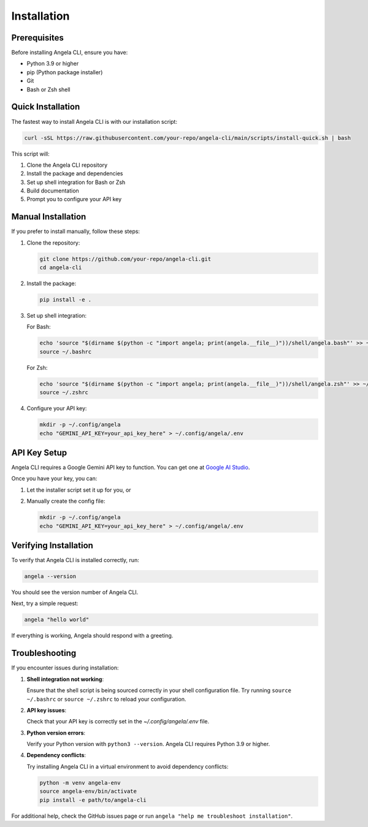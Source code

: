 Installation
============

Prerequisites
------------

Before installing Angela CLI, ensure you have:

* Python 3.9 or higher
* pip (Python package installer)
* Git
* Bash or Zsh shell

Quick Installation
----------------

The fastest way to install Angela CLI is with our installation script:

.. code-block:: bash

    curl -sSL https://raw.githubusercontent.com/your-repo/angela-cli/main/scripts/install-quick.sh | bash

This script will:

1. Clone the Angela CLI repository
2. Install the package and dependencies
3. Set up shell integration for Bash or Zsh
4. Build documentation
5. Prompt you to configure your API key

Manual Installation
-----------------

If you prefer to install manually, follow these steps:

1. Clone the repository:

   .. code-block:: bash

       git clone https://github.com/your-repo/angela-cli.git
       cd angela-cli

2. Install the package:

   .. code-block:: bash

       pip install -e .

3. Set up shell integration:

   For Bash:

   .. code-block:: bash

       echo 'source "$(dirname $(python -c "import angela; print(angela.__file__)"))/shell/angela.bash"' >> ~/.bashrc
       source ~/.bashrc

   For Zsh:

   .. code-block:: bash

       echo 'source "$(dirname $(python -c "import angela; print(angela.__file__)"))/shell/angela.zsh"' >> ~/.zshrc
       source ~/.zshrc

4. Configure your API key:

   .. code-block:: bash

       mkdir -p ~/.config/angela
       echo "GEMINI_API_KEY=your_api_key_here" > ~/.config/angela/.env

API Key Setup
-----------

Angela CLI requires a Google Gemini API key to function. You can get one at `Google AI Studio <https://makersuite.google.com/>`_.

Once you have your key, you can:

1. Let the installer script set it up for you, or
2. Manually create the config file:

   .. code-block:: bash

       mkdir -p ~/.config/angela
       echo "GEMINI_API_KEY=your_api_key_here" > ~/.config/angela/.env

Verifying Installation
--------------------

To verify that Angela CLI is installed correctly, run:

.. code-block:: bash

    angela --version

You should see the version number of Angela CLI.

Next, try a simple request:

.. code-block:: bash

    angela "hello world"

If everything is working, Angela should respond with a greeting.

Troubleshooting
--------------

If you encounter issues during installation:

1. **Shell integration not working**:
   
   Ensure that the shell script is being sourced correctly in your shell configuration file.
   Try running ``source ~/.bashrc`` or ``source ~/.zshrc`` to reload your configuration.

2. **API key issues**:
   
   Check that your API key is correctly set in the `~/.config/angela/.env` file.

3. **Python version errors**:
   
   Verify your Python version with ``python3 --version``. Angela CLI requires Python 3.9 or higher.

4. **Dependency conflicts**:
   
   Try installing Angela CLI in a virtual environment to avoid dependency conflicts:
   
   .. code-block:: bash
   
       python -m venv angela-env
       source angela-env/bin/activate
       pip install -e path/to/angela-cli

For additional help, check the GitHub issues page or run ``angela "help me troubleshoot installation"``.
